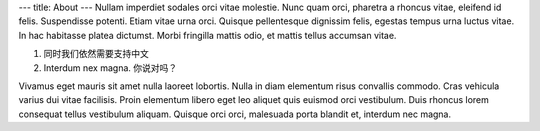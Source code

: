 ---
title: About
---
Nullam imperdiet sodales orci vitae molestie. Nunc quam orci, pharetra a
rhoncus vitae, eleifend id felis. Suspendisse potenti. Etiam vitae urna orci.
Quisque pellentesque dignissim felis, egestas tempus urna luctus vitae. In hac
habitasse platea dictumst. Morbi fringilla mattis odio, et mattis tellus
accumsan vitae.

1. 同时我们依然需要支持中文
2. Interdum nex magna. 你说对吗？

Vivamus eget mauris sit amet nulla laoreet lobortis. Nulla in diam elementum
risus convallis commodo. Cras vehicula varius dui vitae facilisis. Proin
elementum libero eget leo aliquet quis euismod orci vestibulum. Duis rhoncus
lorem consequat tellus vestibulum aliquam. Quisque orci orci, malesuada porta
blandit et, interdum nec magna.
